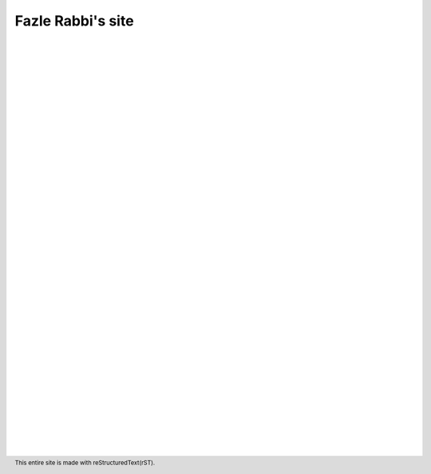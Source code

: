 Fazle Rabbi's site
==================

    |
    |
    |
    |
    |
    |
    |



.. table:: Welcome to my site!
   :widths: 50 50 50 50
   :align: center

   =================  ==================  =======================
      `Projects`_         `Mail me`_              `Blog`_           
   =================  ==================  =======================

.. _Projects: http://github.com/fazlerabbi37
.. _Mail Me: mailto:fazlerabbi37@gmail.com
.. _Blog: blog.html

..

    |
    |
    |
    |
    |
    |
    |
    |
    |
    |
    |
    |
    |
    |
    |
    |
    |
    |
    |
    |
    |
    |
    |
    |
    |
    |
    |
    |
    |

.. footer:: This entire site is made with reStructuredText(rST).


